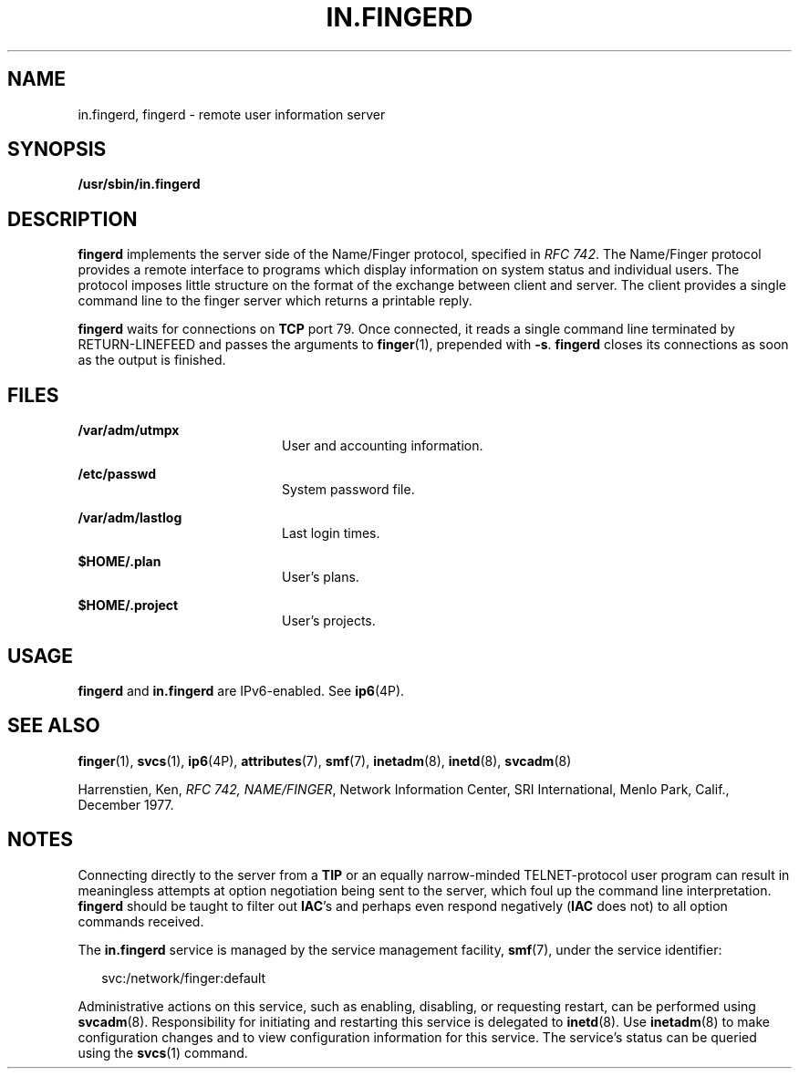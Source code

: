 '\" te
.\"  Copyright 1989 AT&T
.\"  Copyright (c) 2004, Sun Microsystems, Inc.  All Rights Reserved
.\" The contents of this file are subject to the terms of the Common Development and Distribution License (the "License").  You may not use this file except in compliance with the License.
.\" You can obtain a copy of the license at usr/src/OPENSOLARIS.LICENSE or http://www.opensolaris.org/os/licensing.  See the License for the specific language governing permissions and limitations under the License.
.\" When distributing Covered Code, include this CDDL HEADER in each file and include the License file at usr/src/OPENSOLARIS.LICENSE.  If applicable, add the following below this CDDL HEADER, with the fields enclosed by brackets "[]" replaced with your own identifying information: Portions Copyright [yyyy] [name of copyright owner]
.TH IN.FINGERD 8 "Jul 31, 2004"
.SH NAME
in.fingerd, fingerd \- remote user information server
.SH SYNOPSIS
.LP
.nf
\fB/usr/sbin/in.fingerd\fR
.fi

.SH DESCRIPTION
.sp
.LP
\fBfingerd\fR implements the server side of the Name/Finger protocol, specified
in \fIRFC 742\fR. The Name/Finger protocol provides a remote interface to
programs which display information on system status and individual users. The
protocol imposes little structure on the format of the exchange between client
and server. The client provides a single command line to the finger server
which returns a printable reply.
.sp
.LP
\fBfingerd\fR waits for connections on \fBTCP\fR port 79. Once connected, it
reads a single command line terminated by RETURN-LINEFEED and passes the
arguments to \fBfinger\fR(1), prepended with \fB-s\fR. \fBfingerd\fR closes its
connections as soon as the output is finished.
.SH FILES
.sp
.ne 2
.na
\fB\fB/var/adm/utmpx\fR\fR
.ad
.RS 20n
User and accounting information.
.RE

.sp
.ne 2
.na
\fB\fB/etc/passwd\fR\fR
.ad
.RS 20n
System password file.
.RE

.sp
.ne 2
.na
\fB\fB/var/adm/lastlog\fR\fR
.ad
.RS 20n
Last login times.
.RE

.sp
.ne 2
.na
\fB\fB$HOME/.plan \fR\fR
.ad
.RS 20n
User's plans.
.RE

.sp
.ne 2
.na
\fB\fB$HOME/.project \fR\fR
.ad
.RS 20n
User's projects.
.RE

.SH USAGE
.sp
.LP
\fBfingerd\fR and \fBin.fingerd\fR are IPv6-enabled. See \fBip6\fR(4P).
.SH SEE ALSO
.sp
.LP
.BR finger (1),
.BR svcs (1),
.BR ip6 (4P),
.BR attributes (7),
.BR smf (7),
.BR inetadm (8),
.BR inetd (8),
.BR svcadm (8)
.sp
.LP
Harrenstien, Ken, \fIRFC 742, NAME/FINGER\fR,  Network Information Center, SRI
International, Menlo Park, Calif., December 1977.
.SH NOTES
.sp
.LP
Connecting directly to the server from a \fBTIP\fR or an equally narrow-minded
TELNET-protocol user program can result in meaningless attempts at option
negotiation being sent to the server, which foul up the command line
interpretation. \fBfingerd\fR should be taught to filter out \fBIAC\fR's and
perhaps even respond negatively (\fBIAC\fR does not)  to all option commands
received.
.sp
.LP
The \fBin.fingerd\fR service is managed by the service management facility,
\fBsmf\fR(7), under the service identifier:
.sp
.in +2
.nf
svc:/network/finger:default
.fi
.in -2
.sp

.sp
.LP
Administrative actions on this service, such as enabling, disabling, or
requesting restart, can be performed using \fBsvcadm\fR(8). Responsibility for
initiating and restarting this service is delegated to \fBinetd\fR(8). Use
\fBinetadm\fR(8) to make configuration changes and to view configuration
information for this service. The service's status can be queried using the
\fBsvcs\fR(1) command.
